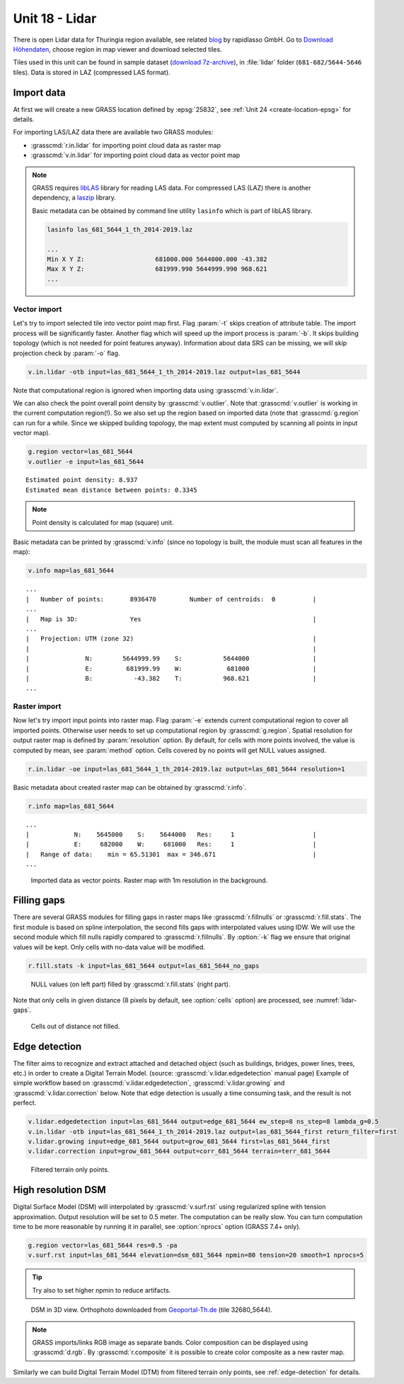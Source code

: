 Unit 18 - Lidar
===============

There is open Lidar data for Thuringia region available, see related
`blog
<https://rapidlasso.com/2017/01/09/second-german-state-goes-open-lidar/>`__
by rapidlasso GmbH. Go to `Download Höhendaten
<http://www.geoportal-th.de/de-de/Downloadbereiche/Download-Offene-Geodaten-Th%C3%BCringen/Download-H%C3%B6hendaten>`__,
choose region in map viewer and download selected tiles.

Tiles used in this unit can be found in sample dataset (`download
7z-archive
<http://geo102.fsv.cvut.cz/geoforall/grass-gis-workshop-jena-2018/jena-sample-data.7z>`__),
in :file:`lidar` folder (``681-682/5644-5646`` tiles). Data is stored
in LAZ (compressed LAS format).
   
Import data
-----------

At first we will create a new GRASS location defined by :epsg:`25832`,
see :ref:`Unit 24 <create-location-epsg>` for details.

For importing LAS/LAZ data there are available two GRASS modules:

* :grasscmd:`r.in.lidar` for importing point cloud data as raster map
* :grasscmd:`v.in.lidar` for importing point cloud data as vector point map

.. note:: GRASS requires `libLAS <http://www.liblas.org>`_ library for
   reading LAS data. For compressed LAS (LAZ) there is another
   dependency, a `laszip <https://www.laszip.org/>`__ library.

   Basic metadata can be obtained by command line utility ``lasinfo``
   which is part of libLAS library.

   .. code-block:: bash

      lasinfo las_681_5644_1_th_2014-2019.laz

      ...
      Min X Y Z:                   681000.000 5644000.000 -43.382
      Max X Y Z:                   681999.990 5644999.990 968.621
      ...

Vector import
^^^^^^^^^^^^^

Let's try to import selected tile into vector point map first. Flag
:param:`-t` skips creation of attribute table. The import process will
be significantly faster. Another flag which will speed up the import
process is :param:`-b`. It skips building topology (which is not
needed for point features anyway). Information about data SRS can be
missing, we will skip projection check by :param:`-o` flag.

.. code-block:: bash
                
   v.in.lidar -otb input=las_681_5644_1_th_2014-2019.laz output=las_681_5644

Note that computational region is ignored when importing data using
:grasscmd:`v.in.lidar`.

We can also check the point overall point density by
:grasscmd:`v.outlier`. Note that :grasscmd:`v.outlier` is working in
the current computation region(!). So we also set up the region based on
imported data (note that :grasscmd:`g.region` can run for a
while. Since we skipped building topology, the map extent must
computed by scanning all points in input vector map).

.. code-block:: bash

   g.region vector=las_681_5644
   v.outlier -e input=las_681_5644

::

   Estimated point density: 8.937
   Estimated mean distance between points: 0.3345

.. note:: Point density is calculated for map (square) unit.
          
Basic metadata can be printed by :grasscmd:`v.info` (since no topology
is built, the module must scan all features in the map):

.. code-block:: bash
                   
   v.info map=las_681_5644

::
   
   ...
   |   Number of points:       8936470         Number of centroids:  0          |
   ...
   |   Map is 3D:              Yes                                              |
   ...
   |   Projection: UTM (zone 32)                                                |
   |                                                                            |
   |               N:        5644999.99    S:           5644000                 |
   |               E:         681999.99    W:            681000                 |
   |               B:           -43.382    T:           968.621                 |
   ...
   
Raster import
^^^^^^^^^^^^^

Now let's try import input points into raster map. Flag :param:`-e`
extends current computational region to cover all imported
points. Otherwise user needs to set up computational region by
:grasscmd:`g.region`. Spatial resolution for output raster map is
defined by :param:`resolution` option. By default, for cells with more
points involved, the value is computed by mean, see :param:`method`
option. Cells covered by no points will get NULL values assigned.
   
.. code-block:: bash

   r.in.lidar -oe input=las_681_5644_1_th_2014-2019.laz output=las_681_5644 resolution=1

Basic metadata about created raster map can be obtained by
:grasscmd:`r.info`.

.. code-block:: bash

   r.info map=las_681_5644

::
   
   ...
   |            N:    5645000    S:    5644000   Res:     1                     |
   |            E:     682000    W:     681000   Res:     1                     |
   |   Range of data:    min = 65.51301  max = 346.671                          |
   ...

.. figure:: ../images/units/18/import-rast-vect.png

   Imported data as vector points. Raster map with 1m resolution in the
   background.

Filling gaps
------------

There are several GRASS modules for filling gaps in raster maps like
:grasscmd:`r.fillnulls` or :grasscmd:`r.fill.stats`. The first module
is based on spline interpolation, the second fills gaps with
interpolated values using IDW. We will use the second module which
fill nulls rapidly compared to :grasscmd:`r.fillnulls`. By
:option:`-k` flag we ensure that original values will be kept. Only
cells with no-data value will be modified.

.. code-block:: bash

   r.fill.stats -k input=las_681_5644 output=las_681_5644_no_gaps

.. figure:: ../images/units/18/rast-gaps-fill.png

   NULL values (on left part) filled by :grasscmd:`r.fill.stats`
   (right part).

Note that only cells in given distance (8 pixels by default, see
:option:`cells` option) are processed, see :numref:`lidar-gaps`.

.. _lidar-gaps:

.. figure:: ../images/units/18/rast-gaps.png

   Cells out of distance not filled.

.. _edge-detection:

Edge detection
--------------

The filter aims to recognize and extract attached and detached object
(such as buildings, bridges, power lines, trees, etc.) in order to
create a Digital Terrain Model. (source:
:grasscmd:`v.lidar.edgedetection` manual page) Example of simple
workflow based on :grasscmd:`v.lidar.edgedetection`,
:grasscmd:`v.lidar.growing` and :grasscmd:`v.lidar.correction`
below. Note that edge detection is usually a time consuming task, and
the result is not perfect.

.. code-block:: bash

   v.lidar.edgedetection input=las_681_5644 output=edge_681_5644 ew_step=8 ns_step=8 lambda_g=0.5
   v.in.lidar -otb input=las_681_5644_1_th_2014-2019.laz output=las_681_5644_first return_filter=first                
   v.lidar.growing input=edge_681_5644 output=grow_681_5644 first=las_681_5644_first
   v.lidar.correction input=grow_681_5644 output=corr_681_5644 terrain=terr_681_5644

.. figure:: ../images/units/18/terrain-only-points.png

   Filtered terrain only points.
   
High resolution DSM
-------------------

Digital Surface Model (DSM) will interpolated by
:grasscmd:`v.surf.rst` using regularized spline with tension
approximation. Output resolution will be set to 0.5 meter. The
computation can be really slow. You can turn computation time to be
more reasonable by running it in parallel, see :option:`nprocs` option
(GRASS 7.4+ only).

.. code-block:: bash

   g.region vector=las_681_5644 res=0.5 -pa
   v.surf.rst input=las_681_5644 elevation=dsm_681_5644 npmin=80 tension=20 smooth=1 nprocs=5

.. tip:: Try also to set higher npmin to reduce artifacts.
      
.. figure:: ../images/units/18/dsm-3d.png
   :class: middle
   
   DSM in 3D view. Orthophoto downloaded from `Geoportal-Th.de
   <http://www.geoportal-th.de/de-de/Downloadbereiche/Download-Offene-Geodaten-Th%C3%BCringen/Download-Luftbilder-und-Orthophotos>`__
   (tile 32680_5644).

.. note:: GRASS imports/links RGB image as separate bands. Color
   composition can be displayed using :grasscmd:`d.rgb`. By
   :grasscmd:`r.composite` it is possible to create color composite as
   a new raster map.

Similarly we can build Digital Terrain Model (DTM) from filtered
terrain only points, see :ref:`edge-detection` for details.

